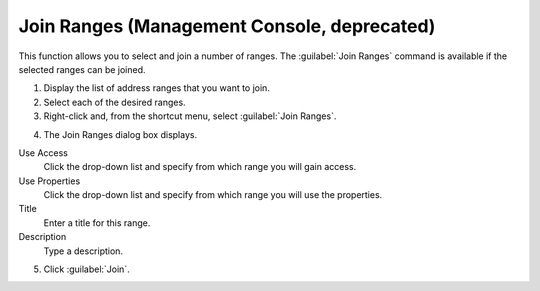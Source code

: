 .. _console-join-ranges:

Join Ranges (Management Console, deprecated)
--------------------------------

This function allows you to select and join a number of ranges. The :guilabel:`Join Ranges` command is available if the selected ranges can be joined.

1. Display the list of address ranges that you want to join.

2. Select each of the desired ranges.

3. Right-click and, from the shortcut menu, select :guilabel:`Join Ranges`.

.. image:: ../../../images/console-ipam-join-ranges.png
  :width: 70%
  :align: center

4. The Join Ranges dialog box displays.

Use Access
  Click the drop-down list and specify from which range you will gain access.

Use Properties
  Click the drop-down list and specify from which range you will use the properties.

Title
  Enter a title for this range.

Description
  Type a description.

5. Click :guilabel:`Join`.
